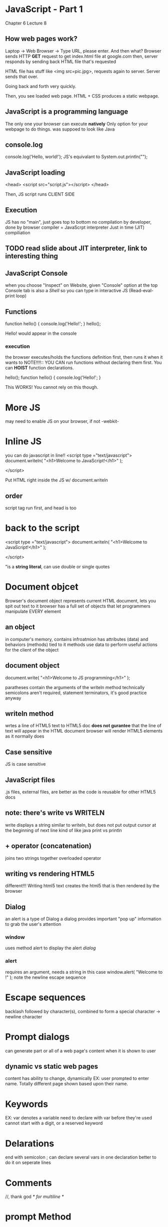 * JavaScript - Part 1
Chapter 6 Lecture 8

** How web pages work?
Laptop -> Web Browser -> Type URL, please enter. And then what?
Browser sends HTTP *GET* request to get index.html file at google.com
then, server responds by sending back HTML file that's requested

HTML file has stuff like <img src=pic.jpg>, requests again to server.
Server sends that over.

Going back and forth very quickly.

Then, you see loaded web page.
HTML + CSS produces a static webpage.

** JavaScript is a programming language
The only one your browser can execute *natively*
Only option for your webpage to do things.
was suppoed to look like Java
** console.log
console.log('Hello, world!');
JS's equivalant to System.out.println("");
** JavaScript loading
<head>
     <script src="script.js"></script>
</head>

Then, JS script runs CLIENT SIDE
** Execution
JS has no "main", just goes top to bottom
no compilation by developer, done by browser
compiler = JavaScrpt interpreter
Just in time (JIT) compiliation
** TODO read slide about JIT interpreter, link to interesting thing
** JavaScript Console
when you choose "Inspect" on Website, given "Console" option at the top
Console tab is also a /Shell/ so you can type in interactive JS
(Read-eval-print loop)
** Functions
function hello() {
     console.log('Hello!';
}
hello();

Hello! would appear in the console
*** execution
the browser executes/holds the functions definition first, then runs it when it wants to
NOTE!!!!::
YOU CAN run functions without declaring them first.
You can *HOIST* function declarations.

hello();
function hello() {
     console.log('Hello!';
}

This WORKS!
You cannot rely on this though. 
* More JS
may need to enable JS on your browser, if not -webkit-
* Inline JS
you can do javascript in line!!
<script type ="text/javascript">
document.writeln(
"<h1>Welcome to JavaScript!</h1>" );

</script>

Put HTML right inside the JS w/ document.writeln
** order
script tag run first, and head is too
* back to the script
<script type ="text/javascript">
document.writeln(
"<h1>Welcome to JavaScript!</h1>" );

</script>

"is a *string literal*, can use double or single quotes
* Document objcet
Browser's document object represents current HTML document, lets you spit out text to it
browser has a full set of objects that let programmers manipulate EVERY element
** an object
in computer's memory, contains infroatmion
has attributes (data) and behaviors (methods) tied to it
methods use data to perform useful actions for the client of the object
** document object
document.write(
"<h1>Welcome to JS programming</h1>" );

paratheses contain the arguments of the writeln method
technically semicolons aren't required, statement terminators, it's good practice anyway
** writeln method
wrtes a line of HTML5 text to HTML5 doc
*does not gurantee* that the line of text will appear in the HTML document
browser will render HTML5 elements as it normally does
** Case sensitive
JS is case sensitive
** JavaScript files
.js files, external files, are better as the code is reusable for other HTML5 docs
** note: there's write vs WRITELN
write displays a string similar to writeln, but does not put output cursor at the beginning of next line
kind of like java print vs println
** + operator (concatenation)
joins two strings together
overloaded operator
** writing vs rendering HTML5
different!!!
Writing html5 text creates the html5 that is then rendered by the browser
** Dialog
an alert is a type of Dialog
a dialog provides important "pop up" information to grab the user's attention
*** window
uses method alert to display the alert /dialog/
*** alert
requires an argument, needs a string in this case
window.alert( "Welcome to \nJS \nProgramming!" );
note the \n newline escape sequence
* Escape sequences
backlash followed by character(s), combined to form a special character
\n -> newline character
* Prompt dialogs
can generate part or all of a web page's content when it is shown to user
** dynamic vs static web pages
content has ability to change, dynamically
EX: user prompted to enter name. Totally different page shown based upon their name.
* Keywords
EX: var
denotes a variable
need to declare with var before they're used
cannot start with a digit, or a reserved keyword
* Delarations
end with semicolon ;
can declare several vars in one declaration
better to do it on seperate lines
* Comments 
//, thank god
/* for multiline */
* prompt Method
has two arguments
name = window.prompt("Please enter your name" );
the *second argument* is the default text that will be shown to the user in a prompt window
* = operator
assignment operator, binary. 
* null & undefined
null is literally *no value*
let x = null;
not a string literal, but writing a null value to a document will display the word "null"
vs 
** undefined
value given to a variable that does /not yet have a value/
let y = undefined;
is the same as
let y;
